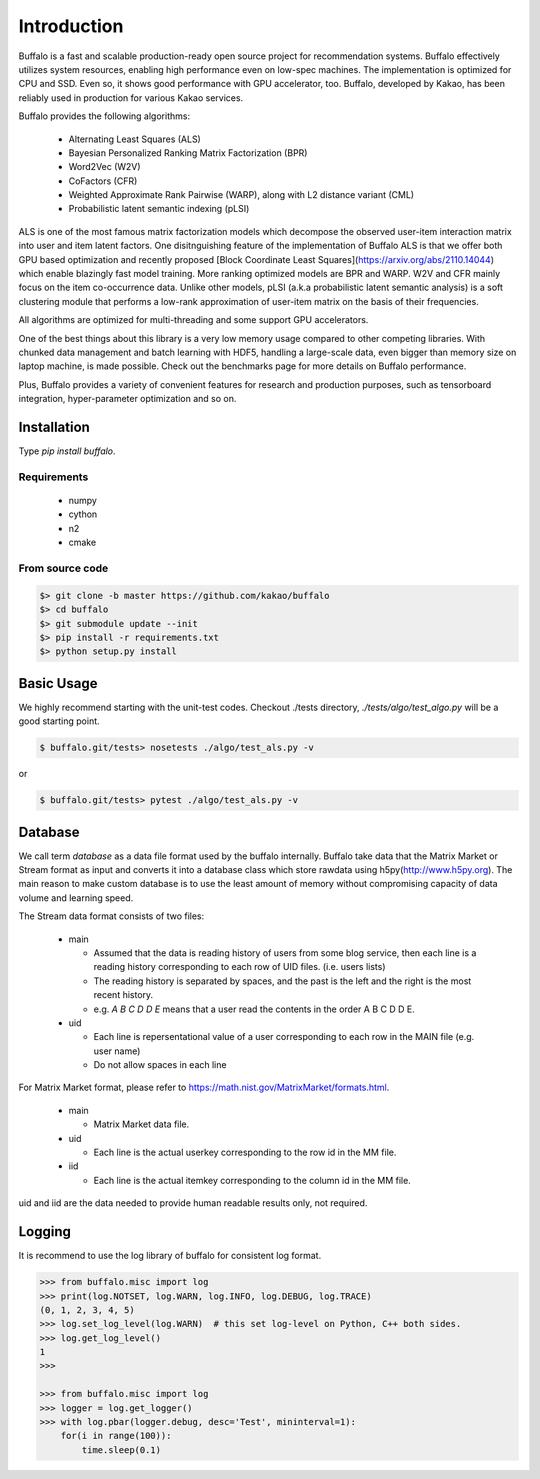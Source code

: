 Introduction
============

Buffalo is a fast and scalable production-ready open source project for recommendation systems. Buffalo effectively utilizes system resources, enabling high performance even on low-spec machines. The implementation is optimized for CPU and SSD. Even so, it shows good performance with GPU accelerator, too. Buffalo, developed by Kakao, has been reliably used in production for various Kakao services.

Buffalo provides the following algorithms:

  - Alternating Least Squares (ALS)
  - Bayesian Personalized Ranking Matrix Factorization (BPR)
  - Word2Vec (W2V)
  - CoFactors (CFR)
  - Weighted Approximate Rank Pairwise (WARP), along with L2 distance variant (CML)
  - Probabilistic latent semantic indexing (pLSI)

ALS is one of the most famous matrix factorization models which decompose the observed user-item interaction matrix into user and item latent factors. One disitnguishing feature of the implementation of Buffalo ALS is that we offer both GPU based optimization and recently proposed [Block Coordinate Least Squares](https://arxiv.org/abs/2110.14044) which enable blazingly fast model training. More ranking optimized models are BPR and WARP. W2V and CFR mainly focus on the item co-occurrence data. Unlike other models, pLSI (a.k.a probabilistic latent semantic analysis) is a soft clustering module that performs a low-rank approximation of user-item matrix on the basis of their frequencies.

All algorithms are optimized for multi-threading and some support GPU accelerators.

One of the best things about this library is a very low memory usage compared to other competing libraries. With chunked data management and batch learning with HDF5, handling a large-scale data, even bigger than memory size on laptop machine, is made possible. Check out the benchmarks page for more details on Buffalo performance.

Plus, Buffalo provides a variety of convenient features for research and production purposes, such as tensorboard integration, hyper-parameter optimization and so on.


Installation
------------

Type `pip install buffalo`.


Requirements
^^^^^^^^^^^^
  - numpy
  - cython
  - n2
  - cmake


From source code
^^^^^^^^^^^^^^^^

.. code-block:: bash

    $> git clone -b master https://github.com/kakao/buffalo
    $> cd buffalo
    $> git submodule update --init
    $> pip install -r requirements.txt
    $> python setup.py install


Basic Usage
-----------
We highly recommend starting with the unit-test codes. Checkout ./tests directory, `./tests/algo/test_algo.py` will be a good starting point.

.. code-block:: bash

    $ buffalo.git/tests> nosetests ./algo/test_als.py -v


or

.. code-block:: bash

    $ buffalo.git/tests> pytest ./algo/test_als.py -v


Database
--------
We call term `database` as a data file format used by the buffalo internally. Buffalo take data that the Matrix Market or Stream format as input and converts it into a database class which store rawdata using h5py(http://www.h5py.org). The main reason to make custom database is to use the least amount of memory without compromising capacity of data volume and learning speed.

The Stream data format consists of two files:

  - main

    - Assumed that the data is reading history of users from some blog service, then each line is a reading history corresponding to each row of UID files. (i.e. users lists)
    - The reading history is separated by spaces, and the past is the left and the right is the most recent history.
    - e.g. `A B C D D E` means that a user read the contents in the order A B C D D E.

  - uid

    - Each line is repersentational value of a user corresponding to each row in the MAIN file (e.g. user name)
    - Do not allow spaces in each line

For Matrix Market format, please refer to https://math.nist.gov/MatrixMarket/formats.html.

  - main

    - Matrix Market data file.

  - uid

    - Each line is the actual userkey corresponding to the row id in the MM file.

  - iid

    - Each line is the actual itemkey corresponding to the column id in the MM file.

uid and iid are the data needed to provide human readable results only, not required.


Logging
-------
It is recommend to use the log library of buffalo for consistent log format.

.. code-block:: python

    >>> from buffalo.misc import log
    >>> print(log.NOTSET, log.WARN, log.INFO, log.DEBUG, log.TRACE)
    (0, 1, 2, 3, 4, 5)
    >>> log.set_log_level(log.WARN)  # this set log-level on Python, C++ both sides.
    >>> log.get_log_level()
    1
    >>>

    >>> from buffalo.misc import log
    >>> logger = log.get_logger()
    >>> with log.pbar(logger.debug, desc='Test', mininterval=1):
        for(i in range(100)):
            time.sleep(0.1)
